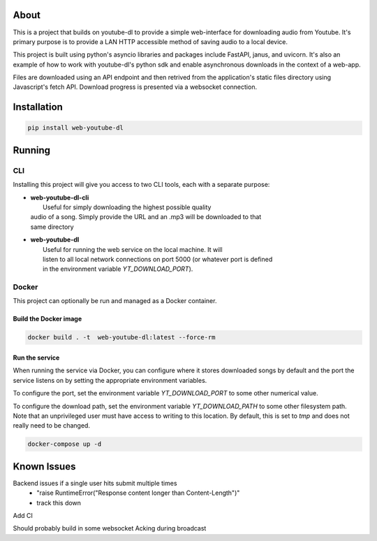 .. image:: https://badge.fury.io/py/web-youtube-dl.svg
    :target: https://badge.fury.io/py/web-youtube-dl
    :alt: PyPi Package

.. image:: https://img.shields.io/pypi/pyversions/web-youtube-dl
    :target: https://pypi.org/project/web-youtube-dl/
    :alt: Compatible Python Versions


About
=====

This is a project that builds on youtube-dl to provide a simple web-interface 
for downloading audio from Youtube. It's primary purpose is to provide a LAN 
HTTP accessible method of saving audio to a local device.

This project is built using python's asyncio libraries and packages include 
FastAPI, janus, and uvicorn. It's also an example of how to work with youtube-dl's 
python sdk and enable asynchronous downloads in the context of a web-app. 

Files are downloaded using an API endpoint and then retrived from the application's 
static files directory using Javascript's fetch API. Download progress is presented 
via a websocket connection.


Installation
============

.. code-block:: bash

    pip install web-youtube-dl


Running
=======

CLI
---

Installing this project will give you access to two CLI tools, each with a separate 
purpose:

* | **web-youtube-dl-cli**
  |  Useful for simply downloading the highest possible quality 
  | audio of a song. Simply provide the URL and an .mp3 will be downloaded to that 
  | same directory

* | **web-youtube-dl**
  |  Useful for running the web service on the local machine. It will 
  |  listen to all local network connections on port 5000 (or whatever port is defined 
  |  in the environment variable *YT_DOWNLOAD_PORT*).


Docker
------

This project can optionally be run and managed as a Docker container.

Build the Docker image
^^^^^^^^^^^^^^^^^^^^^^

.. code-block:: bash

    docker build . -t  web-youtube-dl:latest --force-rm

Run the service
^^^^^^^^^^^^^^^

When running the service via Docker, you can configure where it stores downloaded 
songs by default and the port the service listens on by setting the appropriate 
environment variables.

To configure the port, set the environment variable *YT_DOWNLOAD_PORT* to some 
other numerical value.

To configure the download path, set the environment variable *YT_DOWNLOAD_PATH* 
to some other filesystem path. Note that an unprivileged user must have access 
to writing to this location. By default, this is set to *tmp* and does not 
really need to be changed.

.. code-block:: bash

    docker-compose up -d


Known Issues
============

Backend issues if a single user hits submit multiple times
  - "raise RuntimeError("Response content longer than Content-Length")"
  - track this down

Add CI

Should probably build in some websocket Acking during broadcast